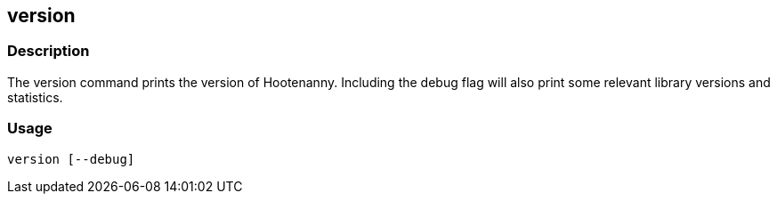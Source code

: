 [[version]]
== version

=== Description

The +version+ command prints the version of Hootenanny. Including the debug flag will also print some relevant library versions
and statistics.

=== Usage

--------------------------------------
version [--debug]
--------------------------------------

